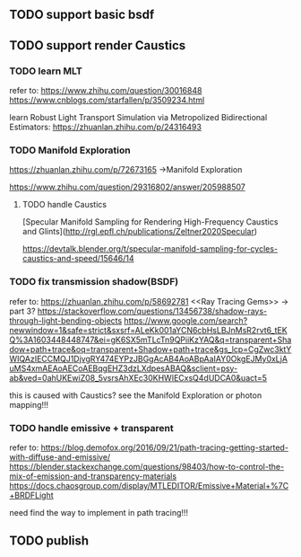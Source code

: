 ** TODO support basic bsdf




** TODO support render Caustics


*** TODO learn MLT

refer to:
https://www.zhihu.com/question/30016848
https://www.cnblogs.com/starfallen/p/3509234.html



learn Robust Light Transport Simulation via Metropolized Bidirectional Estimators:
https://zhuanlan.zhihu.com/p/24316493


*** TODO Manifold Exploration

https://zhuanlan.zhihu.com/p/72673165 ->Manifold Exploration

https://www.zhihu.com/question/29316802/answer/205988507


**** TODO handle Caustics
[Specular Manifold Sampling for Rendering High-Frequency Caustics and Glints](http://rgl.epfl.ch/publications/Zeltner2020Specular)

https://devtalk.blender.org/t/specular-manifold-sampling-for-cycles-caustics-and-speed/15646/14



*** TODO fix transmission shadow(BSDF)

refer to:
https://zhuanlan.zhihu.com/p/58692781
<<Ray Tracing Gems>> -> part 3?
https://stackoverflow.com/questions/13456738/shadow-rays-through-light-bending-objects
https://www.google.com/search?newwindow=1&safe=strict&sxsrf=ALeKk001aYCN6cbHsLBJnMsR2rvt6_tEKQ%3A1603448448747&ei=gK6SX5mTLcTn9QPiiKzYAQ&q=transparent+Shadow+path+trace&oq=transparent+Shadow+path+trace&gs_lcp=CgZwc3ktYWIQAzIECCMQJ1DjvgRY474EYPzJBGgAcAB4AoABpAaIAY0OkgEJMy0xLjAuMS4xmAEAoAECoAEBqgEHZ3dzLXdpesABAQ&sclient=psy-ab&ved=0ahUKEwiZ08_5vsrsAhXEc30KHWIECxsQ4dUDCA0&uact=5


this is caused with Caustics? see the Manifold Exploration or photon mapping!!!




*** TODO handle emissive + transparent

refer to:
https://blog.demofox.org/2016/09/21/path-tracing-getting-started-with-diffuse-and-emissive/
https://blender.stackexchange.com/questions/98403/how-to-control-the-mix-of-emission-and-transparency-materials
https://docs.chaosgroup.com/display/MTLEDITOR/Emissive+Material+%7C+BRDFLight


need find the way to implement in path tracing!!!



** TODO publish